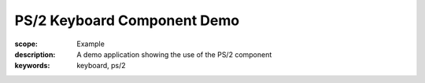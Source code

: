 PS/2 Keyboard Component Demo
============================

:scope: Example
:description: A demo application showing the use of the PS/2 component
:keywords: keyboard, ps/2
